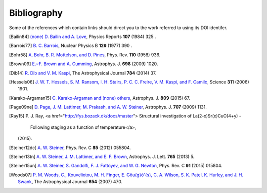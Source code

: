 Bibliography
------------

Some of the references which contain links should direct you to
the work referred to using its DOI identifer.


.. [Bailin84] `(none) D. Bailin and A. Love
   <10.1016/0370-1573(84)90145-5>`_,
   Physics Reports **107** (1984) 325 .

.. [Barrois77] `B. C. Barrois
   <http://dx.doi.org/10.1016/0550-3213(77)90123-7>`_,
   Nuclear Physics B **129** (1977) 390 .

.. [Bohr58] `A. Bohr, B. R. Mottelson, and D. Pines
   <10.1103/PhysRev.110.936>`_,
   Phys. Rev. **110** (1958) 936.

.. [Brown09] `E.~F. Brown and A. Cumming
   <http://dx.doi.org/10.1088/0004-637X/698/2/1020>`_,
   Astrophys. J. **698** (2009) 1020.

.. [D'Ai16] `A. D'Aí, P. A. Evans, D. N. Burrows, N. P. M. Kuin, D. A. Kann, S. Campana, A. Maselli, P. Romano, G. Cusumano, V. La Parola, S. D. Barthelmy, A. P. Beardmore, S. B. Cenko, M. De Pasquale, N. Gehrels, J. Greiner, J. A. Kennea, S. Klose, A. Melandri, J. A. Nousek, J. P. Osborne, D. M. Palmer, B. Sbarufatti, P. Schady, M. H. Siegel, G. Tagliaferri, R. Yates, and S. Zane
   <10.1093/mnras/stw2023>`_,
   Monthly Notices of the Royal Astronomical Society **463** (2016) 2394.

.. [Dib14] `R. Dib and V. M. Kaspi
   <10.1088/0004-637X/784/1/37>`_,
   The Astrophysical Journal **784** (2014) 37.

.. [Hessels06] `J. W. T. Hessels, S. M. Ransom, I. H. Stairs, P. C. C. Freire, V. M. Kaspi, and F. Camilo
   <10.1126/science.1123430>`_,
   Science **311** (2006) 1901.

.. [Karako-Argaman15] `C. Karako-Argaman and (none) others
   <10.1088/0004-637X/809/1/67>`_,
   Astrophys. J. **809** (2015) 67.

.. [Page09ne] `D. Page, J. M. Lattimer, M. Prakash, and A. W. Steiner
   <10.1088/0004-637X/707/2/1131>`_,
   Astrophys. J. **707** (2009) 1131.

.. [Ray15]     P. J. Ray,
    <a href="http://fys.bozack.dk/docs/master">
    Structural investigation of La(2-x)Sr(x)CuO(4+y) -
                  Following staging as a function of temperature</a>,
    (2015).

.. [Steiner12dc] `A. W. Steiner
   <10.1103/PhysRevC.85.055804>`_,
   Phys. Rev. C **85** (2012) 055804.

.. [Steiner13tn] `A. W. Steiner, J. M. Lattimer, and E. F. Brown
   <10.1088/2041-8205/765/1/L5>`_,
   Astrophys. J. Lett. **765** (2013) 5.

.. [Steiner15un] `A. W. Steiner, S. Gandolfi, F. J. Fattoyev, and W. G. Newton
   <10.1103/PhysRevC.91.015804>`_,
   Phys. Rev. C **91** (2015) 015804.

.. [Woods07] `P. M. Woods, C., Kouveliotou, M. H. Finger, E. Gö\u{g}ó\'{s}, C. A. Wilson, S. K. Patel, K. Hurley, and J. H. Swank
   <10.1086/507459>`_,
   The Astrophysical Journal **654** (2007) 470.

